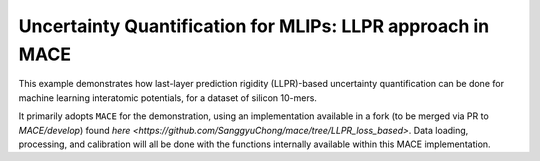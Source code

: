 Uncertainty Quantification for MLIPs: LLPR approach in MACE
===========================================================

This example demonstrates how last-layer prediction rigidity (LLPR)-based
uncertainty quantification can be done for machine learning interatomic
potentials, for a dataset of silicon 10-mers.

It primarily adopts ``MACE`` for the demonstration, using an implementation
available in a fork (to be merged via PR to `MACE/develop`) found `here
<https://github.com/SanggyuChong/mace/tree/LLPR_loss_based>`. Data loading,
processing, and calibration will all be done with the functions internally
available within this MACE implementation.
